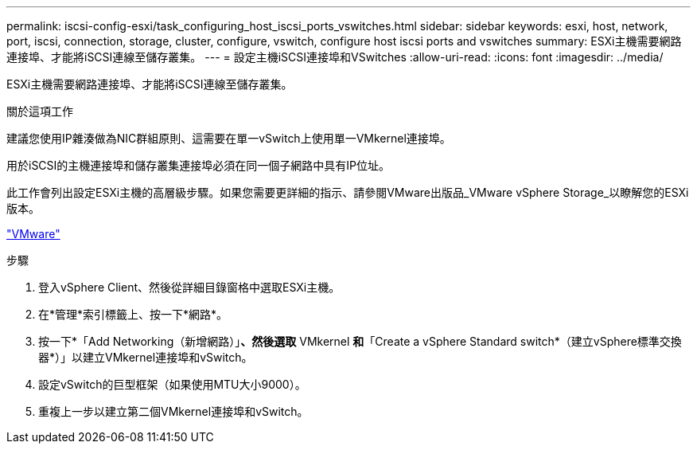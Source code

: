 ---
permalink: iscsi-config-esxi/task_configuring_host_iscsi_ports_vswitches.html 
sidebar: sidebar 
keywords: esxi, host, network, port, iscsi, connection, storage, cluster, configure, vswitch, configure host iscsi ports and vswitches 
summary: ESXi主機需要網路連接埠、才能將iSCSI連線至儲存叢集。 
---
= 設定主機iSCSI連接埠和VSwitches
:allow-uri-read: 
:icons: font
:imagesdir: ../media/


[role="lead"]
ESXi主機需要網路連接埠、才能將iSCSI連線至儲存叢集。

.關於這項工作
建議您使用IP雜湊做為NIC群組原則、這需要在單一vSwitch上使用單一VMkernel連接埠。

用於iSCSI的主機連接埠和儲存叢集連接埠必須在同一個子網路中具有IP位址。

此工作會列出設定ESXi主機的高層級步驟。如果您需要更詳細的指示、請參閱VMware出版品_VMware vSphere Storage_以瞭解您的ESXi版本。

http://www.vmware.com["VMware"]

.步驟
. 登入vSphere Client、然後從詳細目錄窗格中選取ESXi主機。
. 在*管理*索引標籤上、按一下*網路*。
. 按一下*「Add Networking（新增網路）」*、然後選取* VMkernel *和*「Create a vSphere Standard switch*（建立vSphere標準交換器*）」以建立VMkernel連接埠和vSwitch。
. 設定vSwitch的巨型框架（如果使用MTU大小9000）。
. 重複上一步以建立第二個VMkernel連接埠和vSwitch。

